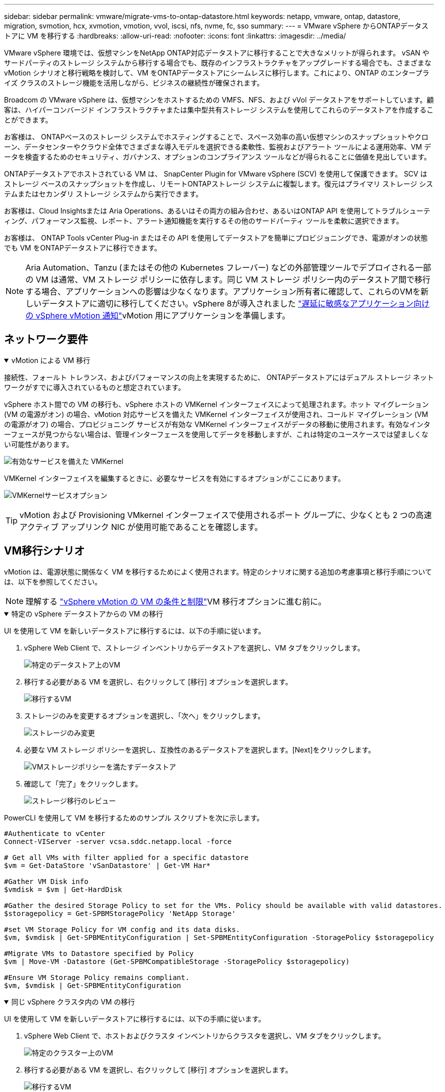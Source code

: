 ---
sidebar: sidebar 
permalink: vmware/migrate-vms-to-ontap-datastore.html 
keywords: netapp, vmware, ontap, datastore, migration, svmotion, hcx, xvmotion, vmotion, vvol, iscsi, nfs, nvme, fc, sso 
summary:  
---
= VMware vSphere からONTAPデータストアに VM を移行する
:hardbreaks:
:allow-uri-read: 
:nofooter: 
:icons: font
:linkattrs: 
:imagesdir: ../media/


[role="lead"]
VMware vSphere 環境では、仮想マシンをNetApp ONTAP対応データストアに移行することで大きなメリットが得られます。 vSAN やサードパーティのストレージ システムから移行する場合でも、既存のインフラストラクチャをアップグレードする場合でも、さまざまな vMotion シナリオと移行戦略を検討して、VM をONTAPデータストアにシームレスに移行します。これにより、ONTAP のエンタープライズ クラスのストレージ機能を活用しながら、ビジネスの継続性が確保されます。

Broadcom の VMware vSphere は、仮想マシンをホストするための VMFS、NFS、および vVol データストアをサポートしています。顧客は、ハイパーコンバージド インフラストラクチャまたは集中型共有ストレージ システムを使用してこれらのデータストアを作成することができます。

お客様は、 ONTAPベースのストレージ システムでホスティングすることで、スペース効率の高い仮想マシンのスナップショットやクローン、データセンターやクラウド全体でさまざまな導入モデルを選択できる柔軟性、監視およびアラート ツールによる運用効率、VM データを検査するためのセキュリティ、ガバナンス、オプションのコンプライアンス ツールなどが得られることに価値を見出しています。

ONTAPデータストアでホストされている VM は、 SnapCenter Plugin for VMware vSphere (SCV) を使用して保護できます。 SCV はストレージ ベースのスナップショットを作成し、リモートONTAPストレージ システムに複製します。復元はプライマリ ストレージ システムまたはセカンダリ ストレージ システムから実行できます。

お客様は、Cloud Insightsまたは Aria Operations、あるいはその両方の組み合わせ、あるいはONTAP API を使用してトラブルシューティング、パフォーマンス監視、レポート、アラート通知機能を実行するその他のサードパーティ ツールを柔軟に選択できます。

お客様は、 ONTAP Tools vCenter Plug-in またはその API を使用してデータストアを簡単にプロビジョニングでき、電源がオンの状態でも VM をONTAPデータストアに移行できます。


NOTE: Aria Automation、Tanzu (またはその他の Kubernetes フレーバー) などの外部管理ツールでデプロイされる一部の VM は通常、VM ストレージ ポリシーに依存します。同じ VM ストレージ ポリシー内のデータストア間で移行する場合、アプリケーションへの影響は少なくなります。アプリケーション所有者に確認して、これらのVMを新しいデータストアに適切に移行してください。vSphere 8が導入されました https://techdocs.broadcom.com/us/en/vmware-cis/vsphere/vsphere/8-0/how-to-prepare-an-application-for-vsphere-vmotion.html#:~:text=vSphere%208.0%20introduces%20a%20notification,the%20necessary%20steps%20to%20prepare.["遅延に敏感なアプリケーション向けの vSphere vMotion 通知"]vMotion 用にアプリケーションを準備します。



== ネットワーク要件

.vMotion による VM 移行
[%collapsible%open]
====
接続性、フォールト トレランス、およびパフォーマンスの向上を実現するために、 ONTAPデータストアにはデュアル ストレージ ネットワークがすでに導入されているものと想定されています。

vSphere ホスト間での VM の移行も、vSphere ホストの VMKernel インターフェイスによって処理されます。ホット マイグレーション (VM の電源がオン) の場合、vMotion 対応サービスを備えた VMKernel インターフェイスが使用され、コールド マイグレーション (VM の電源がオフ) の場合、プロビジョニング サービスが有効な VMKernel インターフェイスがデータの移動に使用されます。有効なインターフェースが見つからない場合は、管理インターフェースを使用してデータを移動しますが、これは特定のユースケースでは望ましくない可能性があります。

image:migrate-vms-to-ontap-002.png["有効なサービスを備えた VMKernel"]

VMKernel インターフェイスを編集するときに、必要なサービスを有効にするオプションがここにあります。

image:migrate-vms-to-ontap-001.png["VMKernelサービスオプション"]


TIP: vMotion および Provisioning VMkernel インターフェイスで使用されるポート グループに、少なくとも 2 つの高速アクティブ アップリンク NIC が使用可能であることを確認します。

====


== VM移行シナリオ

vMotion は、電源状態に関係なく VM を移行するためによく使用されます。特定のシナリオに関する追加の考慮事項と移行手順については、以下を参照してください。


NOTE: 理解する https://techdocs.broadcom.com/us/en/vmware-cis/vsphere/vsphere/8-0/vcenter-and-host-management-8-0/migrating-virtual-machines-host-management/migration-with-vmotion-host-management/virtual-machine-conditions-and-limitation-for-vmotion-host-management.html["vSphere vMotion の VM の条件と制限"]VM 移行オプションに進む前に。

.特定の vSphere データストアからの VM の移行
[%collapsible%open]
====
UI を使用して VM を新しいデータストアに移行するには、以下の手順に従います。

. vSphere Web Client で、ストレージ インベントリからデータストアを選択し、VM タブをクリックします。
+
image:migrate-vms-to-ontap-003.png["特定のデータストア上のVM"]

. 移行する必要がある VM を選択し、右クリックして [移行] オプションを選択します。
+
image:migrate-vms-to-ontap-004.png["移行するVM"]

. ストレージのみを変更するオプションを選択し、「次へ」をクリックします。
+
image:migrate-vms-to-ontap-005.png["ストレージのみ変更"]

. 必要な VM ストレージ ポリシーを選択し、互換性のあるデータストアを選択します。[Next]をクリックします。
+
image:migrate-vms-to-ontap-006.png["VMストレージポリシーを満たすデータストア"]

. 確認して「完了」をクリックします。
+
image:migrate-vms-to-ontap-007.png["ストレージ移行のレビュー"]



PowerCLI を使用して VM を移行するためのサンプル スクリプトを次に示します。

[source, powershell]
----
#Authenticate to vCenter
Connect-VIServer -server vcsa.sddc.netapp.local -force

# Get all VMs with filter applied for a specific datastore
$vm = Get-DataStore 'vSanDatastore' | Get-VM Har*

#Gather VM Disk info
$vmdisk = $vm | Get-HardDisk

#Gather the desired Storage Policy to set for the VMs. Policy should be available with valid datastores.
$storagepolicy = Get-SPBMStoragePolicy 'NetApp Storage'

#set VM Storage Policy for VM config and its data disks.
$vm, $vmdisk | Get-SPBMEntityConfiguration | Set-SPBMEntityConfiguration -StoragePolicy $storagepolicy

#Migrate VMs to Datastore specified by Policy
$vm | Move-VM -Datastore (Get-SPBMCompatibleStorage -StoragePolicy $storagepolicy)

#Ensure VM Storage Policy remains compliant.
$vm, $vmdisk | Get-SPBMEntityConfiguration
----
====
.同じ vSphere クラスタ内の VM の移行
[%collapsible%open]
====
UI を使用して VM を新しいデータストアに移行するには、以下の手順に従います。

. vSphere Web Client で、ホストおよびクラスタ インベントリからクラスタを選択し、VM タブをクリックします。
+
image:migrate-vms-to-ontap-008.png["特定のクラスター上のVM"]

. 移行する必要がある VM を選択し、右クリックして [移行] オプションを選択します。
+
image:migrate-vms-to-ontap-004.png["移行するVM"]

. ストレージのみを変更するオプションを選択し、「次へ」をクリックします。
+
image:migrate-vms-to-ontap-005.png["ストレージのみ変更"]

. 必要な VM ストレージ ポリシーを選択し、互換性のあるデータストアを選択します。[Next]をクリックします。
+
image:migrate-vms-to-ontap-006.png["VMストレージポリシーを満たすデータストア"]

. 確認して「完了」をクリックします。
+
image:migrate-vms-to-ontap-007.png["ストレージ移行のレビュー"]



PowerCLI を使用して VM を移行するためのサンプル スクリプトを次に示します。

[source, powershell]
----
#Authenticate to vCenter
Connect-VIServer -server vcsa.sddc.netapp.local -force

# Get all VMs with filter applied for a specific cluster
$vm = Get-Cluster 'vcf-m01-cl01' | Get-VM Aria*

#Gather VM Disk info
$vmdisk = $vm | Get-HardDisk

#Gather the desired Storage Policy to set for the VMs. Policy should be available with valid datastores.
$storagepolicy = Get-SPBMStoragePolicy 'NetApp Storage'

#set VM Storage Policy for VM config and its data disks.
$vm, $vmdisk | Get-SPBMEntityConfiguration | Set-SPBMEntityConfiguration -StoragePolicy $storagepolicy

#Migrate VMs to Datastore specified by Policy
$vm | Move-VM -Datastore (Get-SPBMCompatibleStorage -StoragePolicy $storagepolicy)

#Ensure VM Storage Policy remains compliant.
$vm, $vmdisk | Get-SPBMEntityConfiguration
----

TIP: データストア クラスターが完全に自動化されたストレージ DRS (Dynamic Resource Scheduling) で使用されており、両方の (ソースとターゲット) データストアが同じタイプ (VMFS/NFS/vVol) である場合は、両方のデータストアを同じストレージ クラスターに保持し、ソースでメンテナンス モードを有効にして、ソース データストアから VM を移行します。エクスペリエンスは、コンピューティング ホストがメンテナンスのために処理される方法と同様になります。

====
.複数の vSphere クラスタ間での VM の移行
[%collapsible%open]
====

NOTE: 参照する https://techdocs.broadcom.com/us/en/vmware-cis/vsphere/vsphere/8-0/vcenter-and-host-management-8-0/migrating-virtual-machines-host-management/cpu-compatibility-and-evc-host-management.html["CPU 互換性と vSphere Enhanced vMotion 互換性"]ソース ホストとターゲット ホストの CPU ファミリまたはモデルが異なる場合。

UI を使用して VM を新しいデータストアに移行するには、以下の手順に従います。

. vSphere Web Client で、ホストおよびクラスタ インベントリからクラスタを選択し、VM タブをクリックします。
+
image:migrate-vms-to-ontap-008.png["特定のクラスター上のVM"]

. 移行する必要がある VM を選択し、右クリックして [移行] オプションを選択します。
+
image:migrate-vms-to-ontap-004.png["移行するVM"]

. コンピューティングリソースとストレージを変更するオプションを選択し、[次へ] をクリックします。
+
image:migrate-vms-to-ontap-009.png["コンピューティングとストレージの両方を変更する"]

. 移行する適切なクラスターに移動して選択します。
+
image:migrate-vms-to-ontap-012.png["ターゲットクラスターを選択する"]

. 必要な VM ストレージ ポリシーを選択し、互換性のあるデータストアを選択します。[Next]をクリックします。
+
image:migrate-vms-to-ontap-013.png["VMストレージポリシーを満たすデータストア"]

. ターゲット VM を配置する VM フォルダーを選択します。
+
image:migrate-vms-to-ontap-014.png["ターゲットVMフォルダの選択"]

. ターゲット ポート グループを選択します。
+
image:migrate-vms-to-ontap-015.png["ターゲットポートグループの選択"]

. 確認して「完了」をクリックします。
+
image:migrate-vms-to-ontap-007.png["ストレージ移行のレビュー"]



PowerCLI を使用して VM を移行するためのサンプル スクリプトを次に示します。

[source, powershell]
----
#Authenticate to vCenter
Connect-VIServer -server vcsa.sddc.netapp.local -force

# Get all VMs with filter applied for a specific cluster
$vm = Get-Cluster 'vcf-m01-cl01' | Get-VM Aria*

#Gather VM Disk info
$vmdisk = $vm | Get-HardDisk

#Gather the desired Storage Policy to set for the VMs. Policy should be available with valid datastores.
$storagepolicy = Get-SPBMStoragePolicy 'NetApp Storage'

#set VM Storage Policy for VM config and its data disks.
$vm, $vmdisk | Get-SPBMEntityConfiguration | Set-SPBMEntityConfiguration -StoragePolicy $storagepolicy

#Migrate VMs to another cluster and Datastore specified by Policy
$vm | Move-VM -Destination (Get-Cluster 'Target Cluster') -Datastore (Get-SPBMCompatibleStorage -StoragePolicy $storagepolicy)

#When Portgroup is specific to each cluster, replace the above command with
$vm | Move-VM -Destination (Get-Cluster 'Target Cluster') -Datastore (Get-SPBMCompatibleStorage -StoragePolicy $storagepolicy) -PortGroup (Get-VirtualPortGroup 'VLAN 101')

#Ensure VM Storage Policy remains compliant.
$vm, $vmdisk | Get-SPBMEntityConfiguration
----
====
.同じ SSO ドメイン内の vCenter サーバー間での VM の移行
[#vmotion-same-sso%collapsible%open]
====
以下の手順に従って、同じ vSphere Client UI にリストされている新しい vCenter サーバーに VM を移行します。


NOTE: ソースおよびターゲットのvCenterバージョンなどの追加要件については、以下を確認してください。 https://techdocs.broadcom.com/us/en/vmware-cis/vsphere/vsphere/8-0/vcenter-and-host-management-8-0/migrating-virtual-machines-host-management/vmotion-across-vcenter-server-systems-host-management/requirements-for-migration-across-vcenter-servers-host-management.html["vCenter Server インスタンス間の vMotion の要件に関する vSphere ドキュメント"]

. vSphere Web Client で、ホストおよびクラスタ インベントリからクラスタを選択し、VM タブをクリックします。
+
image:migrate-vms-to-ontap-008.png["特定のクラスター上のVM"]

. 移行する必要がある VM を選択し、右クリックして [移行] オプションを選択します。
+
image:migrate-vms-to-ontap-004.png["移行するVM"]

. コンピューティングリソースとストレージを変更するオプションを選択し、[次へ] をクリックします。
+
image:migrate-vms-to-ontap-009.png["コンピューティングとストレージの両方を変更する"]

. ターゲット vCenter サーバーでターゲット クラスタを選択します。
+
image:migrate-vms-to-ontap-012.png["ターゲットクラスターを選択する"]

. 必要な VM ストレージ ポリシーを選択し、互換性のあるデータストアを選択します。[Next]をクリックします。
+
image:migrate-vms-to-ontap-013.png["VMストレージポリシーを満たすデータストア"]

. ターゲット VM を配置する VM フォルダーを選択します。
+
image:migrate-vms-to-ontap-014.png["ターゲットVMフォルダの選択"]

. ターゲット ポート グループを選択します。
+
image:migrate-vms-to-ontap-015.png["ターゲットポートグループの選択"]

. 移行オプションを確認し、「完了」をクリックします。
+
image:migrate-vms-to-ontap-007.png["ストレージ移行のレビュー"]



PowerCLI を使用して VM を移行するためのサンプル スクリプトを次に示します。

[source, powershell]
----
#Authenticate to Source vCenter
$sourcevc = Connect-VIServer -server vcsa01.sddc.netapp.local -force
$targetvc = Connect-VIServer -server vcsa02.sddc.netapp.local -force

# Get all VMs with filter applied for a specific cluster
$vm = Get-Cluster 'vcf-m01-cl01'  -server $sourcevc| Get-VM Win*

#Gather the desired Storage Policy to set for the VMs. Policy should be available with valid datastores.
$storagepolicy = Get-SPBMStoragePolicy 'iSCSI' -server $targetvc

#Migrate VMs to target vCenter
$vm | Move-VM -Destination (Get-Cluster 'Target Cluster' -server $targetvc) -Datastore (Get-SPBMCompatibleStorage -StoragePolicy $storagepolicy -server $targetvc) -PortGroup (Get-VirtualPortGroup 'VLAN 101' -server $targetvc)

$targetvm = Get-Cluster 'Target Cluster' -server $targetvc | Get-VM Win*

#Gather VM Disk info
$targetvmdisk = $targetvm | Get-HardDisk

#set VM Storage Policy for VM config and its data disks.
$targetvm, $targetvmdisk | Get-SPBMEntityConfiguration | Set-SPBMEntityConfiguration -StoragePolicy $storagepolicy

#Ensure VM Storage Policy remains compliant.
$targetvm, $targetvmdisk | Get-SPBMEntityConfiguration
----
====
.異なる SSO ドメイン内の vCenter サーバー間での VM の移行
[%collapsible%open]
====

NOTE: このシナリオでは、vCenter サーバー間に通信が存在することを前提としています。それ以外の場合は、以下にリストされているデータセンター間の場所のシナリオを確認してください。前提条件については、 https://docs.vmware.com/en/VMware-vSphere/8.0/vsphere-vcenter-esxi-management/GUID-1960B6A6-59CD-4B34-8FE5-42C19EE8422A.html["高度な Cross vCenter vMotion に関する vSphere ドキュメント"]

UI を使用して VM を別の vCenter サーバーに移行するには、以下の手順に従います。

. vSphere Web Client で、ソース vCenter サーバーを選択し、[VM] タブをクリックします。
+
image:migrate-vms-to-ontap-010.png["ソース vCenter 上の VM"]

. 移行する必要がある VM を選択し、右クリックして [移行] オプションを選択します。
+
image:migrate-vms-to-ontap-004.png["移行するVM"]

. オプション「Cross vCenter Server エクスポート」を選択し、「次へ」をクリックします。
+
image:migrate-vms-to-ontap-011.png["vCenter Server間のエクスポート"]

+

TIP: VM はターゲットの vCenter サーバーからインポートすることもできます。その手順については、 https://techdocs.broadcom.com/us/en/vmware-cis/vsphere/vsphere/8-0/vcenter-and-host-management-8-0/migrating-virtual-machines-host-management/vmotion-across-vcenter-server-systems-host-management/migrate-a-virtual-machine-from-an-external-vcenter-server-instance-host-management.html["高度な Cross vCenter vMotion を使用して仮想マシンをインポートまたはクローンする"]

. vCenter 資格情報の詳細を入力し、「ログイン」をクリックします。
+
image:migrate-vms-to-ontap-023.png["vCenter の資格情報"]

. vCenter ServerのSSL証明書のサムプリントを確認して承認します。
+
image:migrate-vms-to-ontap-024.png["SSLサムプリント"]

. ターゲット vCenter を展開し、ターゲット コンピューティング クラスターを選択します。
+
image:migrate-vms-to-ontap-025.png["ターゲットコンピューティングクラスタを選択"]

. VM ストレージ ポリシーに基づいてターゲット データストアを選択します。
+
image:migrate-vms-to-ontap-026.png["ターゲットデータストアを選択"]

. ターゲット VM フォルダーを選択します。
+
image:migrate-vms-to-ontap-027.png["ターゲットVMフォルダを選択"]

. 各ネットワーク インターフェイス カード マッピングの VM ポート グループを選択します。
+
image:migrate-vms-to-ontap-028.png["ターゲットポートグループを選択"]

. 確認して「完了」をクリックすると、vCenter サーバー間で vMotion が開始されます。
+
image:migrate-vms-to-ontap-029.png["クロスvMotion操作レビュー"]



PowerCLI を使用して VM を移行するためのサンプル スクリプトを次に示します。

[source, powershell]
----
#Authenticate to Source vCenter
$sourcevc = Connect-VIServer -server vcsa01.sddc.netapp.local -force
$targetvc = Connect-VIServer -server vcsa02.sddc.netapp.local -force

# Get all VMs with filter applied for a specific cluster
$vm = Get-Cluster 'Source Cluster'  -server $sourcevc| Get-VM Win*

#Gather the desired Storage Policy to set for the VMs. Policy should be available with valid datastores.
$storagepolicy = Get-SPBMStoragePolicy 'iSCSI' -server $targetvc

#Migrate VMs to target vCenter
$vm | Move-VM -Destination (Get-Cluster 'Target Cluster' -server $targetvc) -Datastore (Get-SPBMCompatibleStorage -StoragePolicy $storagepolicy -server $targetvc) -PortGroup (Get-VirtualPortGroup 'VLAN 101' -server $targetvc)

$targetvm = Get-Cluster 'Target Cluster' -server $targetvc | Get-VM Win*

#Gather VM Disk info
$targetvmdisk = $targetvm | Get-HardDisk

#set VM Storage Policy for VM config and its data disks.
$targetvm, $targetvmdisk | Get-SPBMEntityConfiguration | Set-SPBMEntityConfiguration -StoragePolicy $storagepolicy

#Ensure VM Storage Policy remains compliant.
$targetvm, $targetvmdisk | Get-SPBMEntityConfiguration
----
====
.データセンター間のVMの移行
[%collapsible%open]
====
* NSX フェデレーションまたはその他のオプションを使用してレイヤー 2 トラフィックがデータセンター全体に拡張される場合は、vCenter サーバー間で VM を移行する手順に従います。
* HCXはさまざまな https://techdocs.broadcom.com/us/en/vmware-cis/hcx/vmware-hcx/4-11/vmware-hcx-user-guide-4-11/migrating-virtual-machines-with-vmware-hcx/vmware-hcx-migration-types.html["移行の種類"]ダウンタイムなしで VM を移動するための、データセンター間のレプリケーション アシスト vMotion が含まれます。
* https://docs.vmware.com/en/Site-Recovery-Manager/index.html["Site Recovery Manager（SRM）"]通常は災害復旧を目的としており、ストレージ アレイ ベースのレプリケーションを利用した計画的な移行にもよく使用されます。
* 継続的データ保護（CDP）製品では、 https://techdocs.broadcom.com/us/en/vmware-cis/vsphere/vsphere/7-0/vsphere-storage-7-0/filtering-virtual-machine-i-o-in-vsphere/about-i-o-filters/classes-of-vaio-filters.html["vSphere API for IO (VAIO)"]データを傍受し、そのコピーをリモート ロケーションに送信して、RPO がほぼゼロのソリューションを実現します。
* バックアップおよびリカバリ製品も利用できます。しかし、多くの場合、RTO が長くなります。
* https://docs.netapp.com/us-en/bluexp-disaster-recovery/get-started/dr-intro.html["BlueXP災害復旧サービス (DRaaS)"]ストレージ アレイ ベースのレプリケーションを利用し、特定のタスクを自動化してターゲット サイトで VM を回復します。


====
.ハイブリッドクラウド環境でのVMの移行
[%collapsible%open]
====
* https://techdocs.broadcom.com/us/en/vmware-cis/cloud/vmware-cloud/cloud/vmware-cloud-gateway-administration/about-hybrid-linked-mode.html["ハイブリッドリンクモードを構成する"]そして、以下の手順に従ってくださいlink:#vmotion-same-sso["同じ SSO ドメイン内の vCenter サーバー間での VM の移行"]
* HCXはさまざまな https://docs.vmware.com/en/VMware-HCX/4.8/hcx-user-guide/GUID-8A31731C-AA28-4714-9C23-D9E924DBB666.html["移行の種類"]電源がオンの状態で VM を移動する、データセンター間のレプリケーション アシスト vMotion など。
+
** link:https://docs.netapp.com/us-en/netapp-solutions-cloud/vmware/vmw-aws-vmc-migrate-hcx.html["TR 4942: VMware HCX を使用してワークロードを FSx ONTAPデータストアに移行する"^]
** link:https://docs.netapp.com/us-en/netapp-solutions-cloud/vmware/vmw-azure-avs-migrate-hcx.html["TR-4940: VMware HCX を使用してワークロードをAzure NetApp Filesデータストアに移行する - クイックスタート ガイド"^]
** link:https://docs.netapp.com/us-en/netapp-solutions-cloud/vmware/vmw-gcp-gcve-migrate-hcx.html["VMware HCX を使用して Google Cloud VMware Engine 上の Google Cloud Google Cloud NetApp Volumesデータストアにワークロードを移行する - クイックスタート ガイド"^]


* https://docs.netapp.com/us-en/bluexp-disaster-recovery/get-started/dr-intro.html["BlueXP災害復旧サービス (DRaaS)"]ストレージ アレイ ベースのレプリケーションを利用し、特定のタスクを自動化してターゲット サイトで VM を回復します。
* サポートされている継続的データ保護（CDP）製品では、 https://techdocs.broadcom.com/us/en/vmware-cis/vsphere/vsphere/7-0/vsphere-storage-7-0/filtering-virtual-machine-i-o-in-vsphere/about-i-o-filters/classes-of-vaio-filters.html["vSphere API for IO (VAIO)"]データを傍受し、そのコピーをリモート ロケーションに送信して、RPO がほぼゼロのソリューションを実現します。



TIP: ソース VM がブロック vVol データストアに存在する場合、 SnapMirrorを使用して、サポートされている他のクラウドプロバイダーのAmazon FSx ONTAPまたはCloud Volumes ONTAP (CVO) に複製し、クラウド ネイティブ VM で iSCSI ボリュームとして使用できます。

====


== VM テンプレートの移行シナリオ

VM テンプレートは、vCenter Server またはコンテンツ ライブラリによって管理できます。  VM テンプレート、OVF および OVA テンプレート、その他の種類のファイルの配布は、ローカル コンテンツ ライブラリに公開することによって処理され、リモート コンテンツ ライブラリはそれをサブスクライブできます。

* vCenter インベントリに保存されている VM テンプレートは VM に変換でき、VM 移行オプションを使用できます。
* OVF および OVA テンプレート、コンテンツ ライブラリに保存されている他の種類のファイルは、他のコンテンツ ライブラリに複製できます。
* コンテンツ ライブラリ VM テンプレートは任意のデータストアでホストでき、新しいコンテンツ ライブラリに追加する必要があります。


.データストアでホストされている VM テンプレートの移行
[%collapsible%open]
====
. vSphere Web Client で、VM およびテンプレート フォルダー ビューの VM テンプレートを右クリックし、VM に変換するオプションを選択します。
+
image:migrate-vms-to-ontap-016.png["VM テンプレートを VM に変換する"]

. VM として変換されたら、VM 移行オプションに従います。


====
.コンテンツライブラリアイテムの複製
[%collapsible%open]
====
. vSphere Web Clientでコンテンツライブラリを選択します
+
image:migrate-vms-to-ontap-017.png["コンテンツライブラリの選択"]

. 複製したいアイテムがあるコンテンツライブラリを選択します
. アイテムを右クリックし、「アイテムの複製」をクリックします。
+
image:migrate-vms-to-ontap-018.png["コンテンツライブラリ項目の複製"]

+

WARNING: アクション メニューを使用する場合は、アクションを実行するための正しいターゲット オブジェクトがリストされていることを確認してください。

. 対象のコンテンツ ライブラリを選択し、[OK] をクリックします。
+
image:migrate-vms-to-ontap-019.png["ターゲットコンテンツライブラリの選択"]

. アイテムがターゲット コンテンツ ライブラリで使用可能であることを確認します。
+
image:migrate-vms-to-ontap-020.png["クローンアイテムの検証"]



以下は、コンテンツ ライブラリ CL01 から CL02 にコンテンツ ライブラリ項目をコピーするサンプル PowerCLI スクリプトです。

[source, powershell]
----
#Authenticate to vCenter Server(s)
$sourcevc = Connect-VIServer -server 'vcenter01.domain' -force
$targetvc = Connect-VIServer -server 'vcenter02.domain' -force

#Copy content library items from source vCenter content library CL01 to target vCenter content library CL02.
Get-ContentLibaryItem -ContentLibary (Get-ContentLibary 'CL01' -Server $sourcevc) | Where-Object { $_.ItemType -ne 'vm-template' } | Copy-ContentLibaryItem -ContentLibrary (Get-ContentLibary 'CL02' -Server $targetvc)
----
====
.コンテンツライブラリにテンプレートとしてVMを追加する
[%collapsible%open]
====
. vSphere Web ClientでVMを選択し、右クリックしてライブラリのテンプレートとしてクローンを選択します。
+
image:migrate-vms-to-ontap-021.png["ライブラリ内のテンプレートとしての VM クローン"]

+

TIP: VM テンプレートをライブラリにクローンするように選択した場合、VM テンプレートとしてではなく、OVF および OVA テンプレートとしてのみ保存できます。

. テンプレート タイプが VM テンプレートとして選択されていることを確認し、ウィザードの回答に従って操作を完了します。
+
image:migrate-vms-to-ontap-022.png["テンプレートタイプの選択"]

+

NOTE: コンテンツライブラリのVMテンプレートの詳細については、 https://techdocs.broadcom.com/us/en/vmware-cis/vsphere/vsphere/8-0/vsphere-virtual-machine-administration-guide-8-0.html["vSphere VM 管理ガイド"]



====


== ユースケース

.サードパーティのストレージ システム (vSAN を含む) からONTAPデータストアへの移行。
[%collapsible%open]
====
* ONTAPデータストアがプロビジョニングされている場所に基づいて、上記の VM 移行オプションを選択します。


====
.vSphere の以前のバージョンから最新バージョンへの移行。
[%collapsible%open]
====
* インプレース アップグレードが不可能な場合は、新しい環境を立ち上げて上記の移行オプションを使用できます。
+

TIP: クロス vCenter 移行オプションでは、ソースでエクスポート オプションが使用できない場合はターゲットからインポートします。その手順については、link:https://techdocs.broadcom.com/us/en/vmware-cis/vsphere/vsphere/8-0/vcenter-and-host-management-8-0/migrating-virtual-machines-host-management/vmotion-across-vcenter-server-systems-host-management/migrate-a-virtual-machine-from-an-external-vcenter-server-instance-host-management.html["高度な Cross vCenter vMotion を使用して仮想マシンをインポートまたはクローンする"]



====
.VCF ワークロード ドメインへの移行。
[%collapsible%open]
====
* 各 vSphere クラスタからターゲット ワークロード ドメインに VM を移行します。
+

NOTE: ソース vCenter 上の他のクラスタにある既存の VM とのネットワーク通信を許可するには、ソース vCenter vSphere ホストをトランスポート ゾーンに追加して NSX セグメントを拡張するか、エッジで L2 ブリッジを使用して VLAN での L2 通信を許可します。  NSXのドキュメントを確認する https://techdocs.broadcom.com/us/en/vmware-cis/nsx/vmware-nsx/4-2/administration-guide/segments/edge-bridging-extending-overlay-segments-to-vlan/configure-an-edge-vm-for-bridging.html["ブリッジ用のエッジVMを構成する"]



====


== 参考資料

* https://techdocs.broadcom.com/us/en/vmware-cis/vsphere/vsphere/8-0/vcenter-and-host-management-8-0/migrating-virtual-machines-host-management.html["vSphere 仮想マシンの移行"]
* https://techdocs.broadcom.com/us/en/vmware-cis/vsphere/vsphere/8-0/vcenter-and-host-management-8-0/migrating-virtual-machines-host-management/migration-with-vmotion-host-management.html["vSphere vMotion を使用した仮想マシンの移行"]
* https://techdocs.broadcom.com/us/en/vmware-cis/nsx/vmware-nsx/4-2/administration-guide/managing-nsx-t-in-multiple-locations/nsx-t-federation/networking-topologies-in-nsx-federation/tier-0-in-federation.html["NSXフェデレーションにおけるTier-0ゲートウェイ構成"]
* https://techdocs.broadcom.com/us/en/vmware-cis/hcx/vmware-hcx/4-11/vmware-hcx-user-guide-4-11.html["HCX 4.8 ユーザーガイド"]
* https://techdocs.broadcom.com/us/en/vmware-cis/live-recovery.html["VMware Live Recovery ドキュメント"]
* https://docs.netapp.com/us-en/bluexp-disaster-recovery/get-started/dr-intro.html["VMware 向けBlueXP disaster recovery"]

